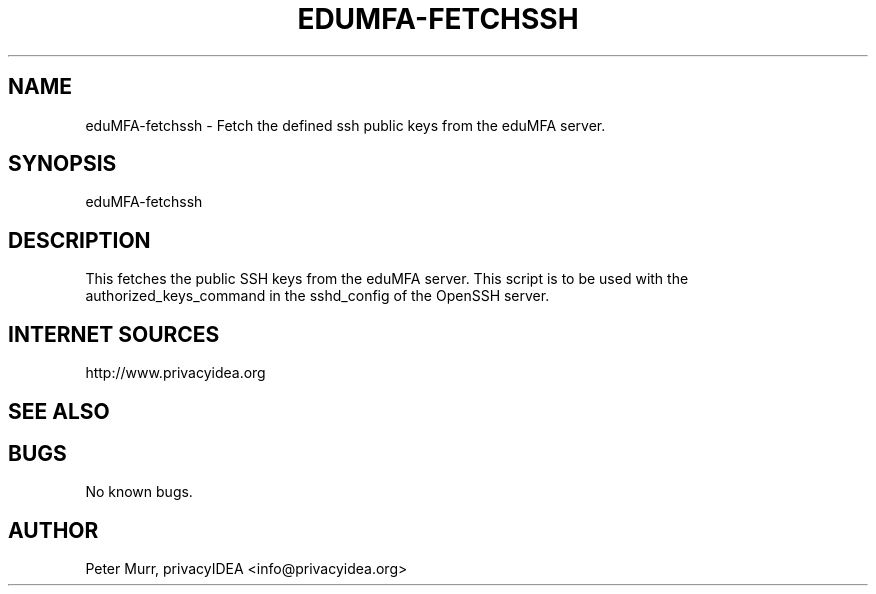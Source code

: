 .\" Manpage for edumfa-fetchssh
.
.TH EDUMFA-FETCHSSH  1 "11 Oct 2015" "1.0" "eduMFA-fetchssh man page"
.SH NAME
eduMFA-fetchssh \- Fetch the defined ssh public keys from the eduMFA server.
.SH SYNOPSIS
eduMFA-fetchssh
.SH DESCRIPTION
This fetches the public SSH keys from the eduMFA server. This script is to be used with
the authorized_keys_command in the sshd_config of the OpenSSH server.

.SH INTERNET SOURCES
http://www.privacyidea.org
.SH SEE ALSO

.SH BUGS
No known bugs.
.SH AUTHOR
Peter Murr, privacyIDEA <info@privacyidea.org>
